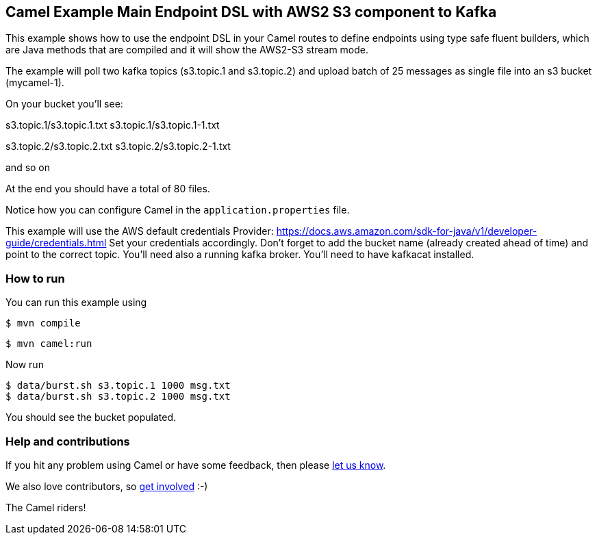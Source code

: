== Camel Example Main Endpoint DSL with AWS2 S3 component to Kafka

This example shows how to use the endpoint DSL in your Camel routes
to define endpoints using type safe fluent builders, which are Java methods
that are compiled and it will show the AWS2-S3 stream mode.

The example will poll two kafka topics (s3.topic.1 and s3.topic.2) and upload batch of 25 messages as single file into an s3 bucket (mycamel-1).

On your bucket you'll see:

s3.topic.1/s3.topic.1.txt
s3.topic.1/s3.topic.1-1.txt

s3.topic.2/s3.topic.2.txt
s3.topic.2/s3.topic.2-1.txt

and so on

At the end you should have a total of 80 files.

Notice how you can configure Camel in the `application.properties` file.

This example will use the AWS default credentials Provider: https://docs.aws.amazon.com/sdk-for-java/v1/developer-guide/credentials.html
Set your credentials accordingly.
Don't forget to add the bucket name (already created ahead of time) and point to the correct topic.
You'll need also a running kafka broker.
You'll need to have kafkacat installed.

=== How to run

You can run this example using

[source,sh]
----
$ mvn compile
----

[source,sh]
----
$ mvn camel:run
----

Now run

[source,sh]
----
$ data/burst.sh s3.topic.1 1000 msg.txt
$ data/burst.sh s3.topic.2 1000 msg.txt
----

You should see the bucket populated.

=== Help and contributions

If you hit any problem using Camel or have some feedback, then please
https://camel.apache.org/support.html[let us know].

We also love contributors, so
https://camel.apache.org/contributing.html[get involved] :-)

The Camel riders!
